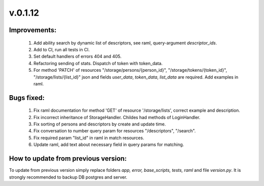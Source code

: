 v.0.1.12
========

Improvements:
-------------

	1) Add ability search by dynamic list of descriptors, see raml, query-argument *descriptor_ids*.

	#) Add to CI, run all tests in CI.

	#) Set default handlers of errors 404 and 405.

	#) Refactoring sending of stats. Dispatch of token with token_data.

	#) For method 'PATCH' of resources "/storage/persons/{person_id}", "/storage/tokens/{token_id}",
	   "/storage/lists/{list_id}" json and fields `user_data`, `token_data`, `list_data`  are required. Add examples in raml.


Bugs fixed:
-----------

	1) Fix raml documentation for method  'GET' of resource '/storage/lists', correct  example and description.

	#) Fix incorrect inheritance of StorageHandler. Childes  had methods of LoginHandler.

	#) Fix sorting of persons and descriptors by create and update time.

	#) Fix conversation to number  query param for resources "/descriptors", "/search".

	#) Fix required param "list_id" in raml in match resources.

	#) Update raml, add text about necessary field in query params for matching.

How to update from previous version:
------------------------------------

To update from previous version simply replace folders *app, error, base_scripts, tests, raml* and \
file *version.py*. It is strongly recommended to backup DB postgres and server.